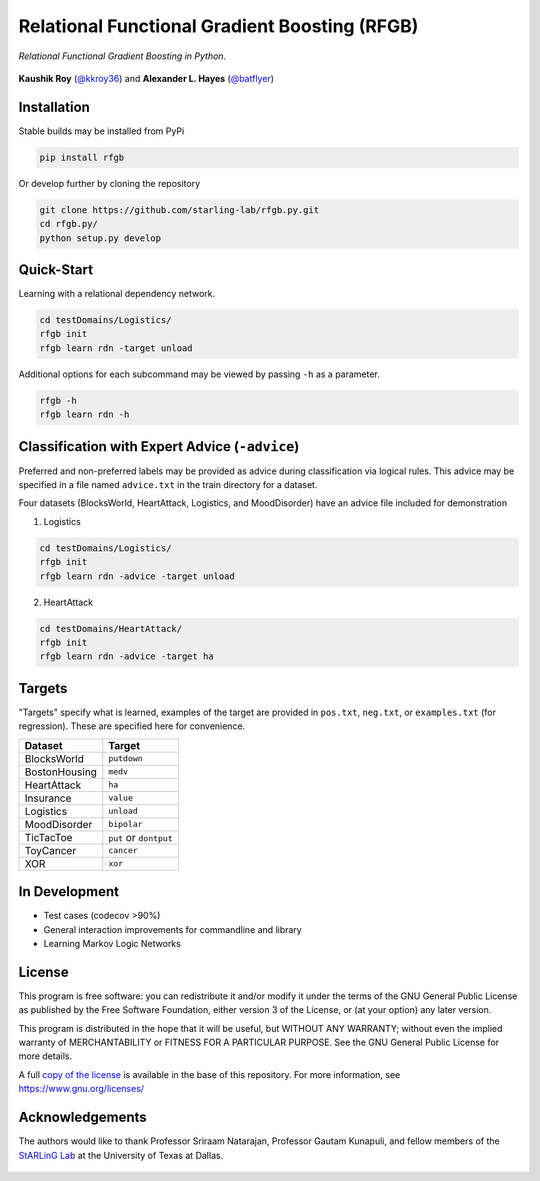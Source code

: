 Relational Functional Gradient Boosting (RFGB)
==============================================

*Relational Functional Gradient Boosting in Python.*

  .. image:: https://img.shields.io/github/license/starling-lab/rfgb.py.svg?style=flat-square
	   :target: https://github.com/starling-lab/rfgb.py/blob/master/LICENSE
  .. image:: https://img.shields.io/github/tag/starling-lab/rfgb.py.svg?style=flat-square
	   :target: https://github.com/starling-lab/rfgb.py/releases
  .. image:: https://img.shields.io/travis/starling-lab/rfgb.py.svg?style=flat-square
	   :target: https://travis-ci.org/starling-lab/rfgb.py
  .. image:: https://img.shields.io/codecov/c/github/starling-lab/rfgb.py/master.svg?style=flat-square
	   :target: https://codecov.io/gh/starling-lab/rfgb.py?branch=master
  .. image:: https://readthedocs.org/projects/rfgbpy/badge/?version=stable&style=flat-square
	   :target: https://rfgbpy.readthedocs.io/en/stable/

**Kaushik Roy** (`@kkroy36`_) and **Alexander L. Hayes** (`@batflyer`_)

Installation
------------

Stable builds may be installed from PyPi

.. code-block:: bash

		pip install rfgb

Or develop further by cloning the repository

.. code-block:: bash

		git clone https://github.com/starling-lab/rfgb.py.git
		cd rfgb.py/
		python setup.py develop

Quick-Start
-----------

Learning with a relational dependency network.

.. code-block:: bash

   cd testDomains/Logistics/
   rfgb init
   rfgb learn rdn -target unload

Additional options for each subcommand may be viewed by passing ``-h`` as a parameter.

.. code-block:: bash

   rfgb -h
   rfgb learn rdn -h


Classification with Expert Advice (``-advice``)
--------------------------------------------------

Preferred and non-preferred labels may be provided as advice during classification via logical rules. This advice may be specified in a file named ``advice.txt`` in the train directory for a dataset.

Four datasets (BlocksWorld, HeartAttack, Logistics, and MoodDisorder) have an advice file included for demonstration

1. Logistics

.. code-block:: bash

    cd testDomains/Logistics/
    rfgb init
    rfgb learn rdn -advice -target unload

2. HeartAttack

.. code-block:: bash

    cd testDomains/HeartAttack/
    rfgb init
    rfgb learn rdn -advice -target ha


Targets
-------

"Targets" specify what is learned, examples of the target are provided in ``pos.txt``, ``neg.txt``, or ``examples.txt`` (for regression). These are specified here for convenience.

+---------------+------------------------+
| **Dataset**   | **Target**             |
+---------------+------------------------+
| BlocksWorld   | ``putdown``            |
+---------------+------------------------+
| BostonHousing | ``medv``               |
+---------------+------------------------+
| HeartAttack   | ``ha``                 |
+---------------+------------------------+
| Insurance     | ``value``              |
+---------------+------------------------+
| Logistics     | ``unload``             |
+---------------+------------------------+
| MoodDisorder  | ``bipolar``            |
+---------------+------------------------+
| TicTacToe     | ``put`` or ``dontput`` |
+---------------+------------------------+
| ToyCancer     | ``cancer``             |
+---------------+------------------------+
| XOR           | ``xor``                |
+---------------+------------------------+

In Development
--------------

- Test cases (codecov >90%)
- General interaction improvements for commandline and library
- Learning Markov Logic Networks

License
-------

This program is free software: you can redistribute it and/or modify it under the terms of the GNU General Public License as published by the Free Software Foundation, either version 3 of the License, or (at your option) any later version.

This program is distributed in the hope that it will be useful, but WITHOUT ANY WARRANTY; without even the implied warranty of MERCHANTABILITY or FITNESS FOR A PARTICULAR PURPOSE. See the GNU General Public License for more details.

A full `copy of the license <https://github.com/starling-lab/rfgb.py/blob/master/LICENSE>`_ is available in the base of this repository. For more information, see https://www.gnu.org/licenses/

Acknowledgements
----------------

The authors would like to thank Professor Sriraam Natarajan, Professor Gautam Kunapuli, and fellow members of the `StARLinG Lab <https://starling.utdallas.edu>`_ at the University of Texas at Dallas.

  .. _`@kkroy36`: https://github.com/kkroy36/
  .. _`@batflyer`: https://github.com/batflyer/
